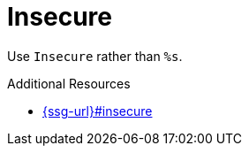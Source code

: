 :navtitle: Insecure
:keywords: reference, rule, Insecure

= Insecure

Use `Insecure` rather than `%s`.

.Additional Resources

* link:{ssg-url}#insecure[]

